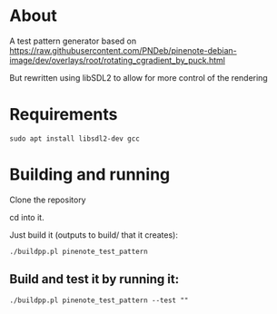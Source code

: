 * About
A test pattern generator based on https://raw.githubusercontent.com/PNDeb/pinenote-debian-image/dev/overlays/root/rotating_cgradient_by_puck.html

But rewritten using libSDL2 to allow for more control of the rendering

* Requirements

~sudo apt install libsdl2-dev gcc~

* Building and running

Clone the repository

cd into it.

Just build it (outputs to build/ that it creates):

~./buildpp.pl pinenote_test_pattern~


** Build and test it by running it:

~./buildpp.pl pinenote_test_pattern --test ""~
